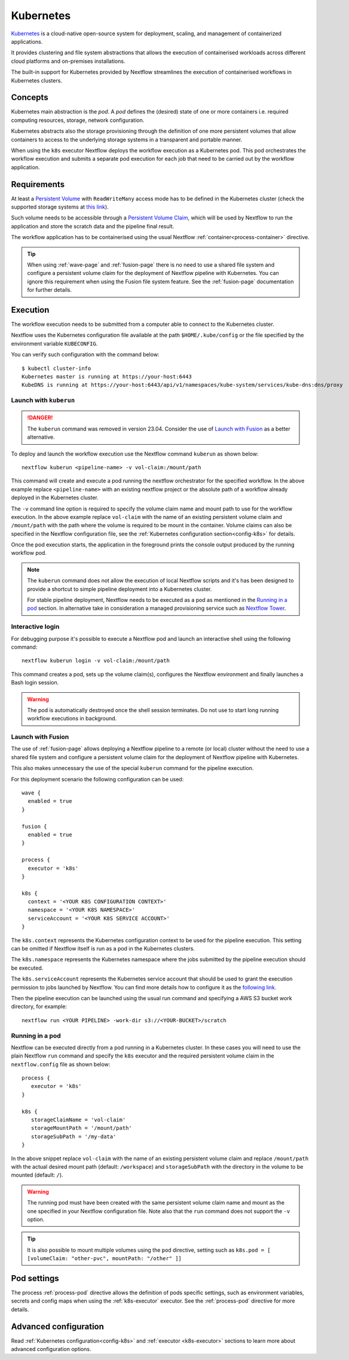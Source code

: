 .. _k8s-page:

**********
Kubernetes
**********

`Kubernetes <https://kubernetes.io/>`_ is a cloud-native open-source system for deployment, scaling, and management of
containerized applications.

It provides clustering and file system abstractions that allows the execution of containerised workloads across
different cloud platforms and on-premises installations.

The built-in support for Kubernetes provided by Nextflow streamlines the execution of containerised workflows in
Kubernetes clusters.


Concepts
========

Kubernetes main abstraction is the `pod`. A `pod` defines the (desired) state of one or more containers i.e. required
computing resources, storage, network configuration.

Kubernetes abstracts also the storage provisioning through the definition of one more persistent volumes that
allow containers to access to the underlying storage systems in a transparent and portable manner.

When using the ``k8s`` executor Nextflow deploys the workflow execution as a Kubernetes pod. This pod orchestrates
the workflow execution and submits a separate pod execution for each job that need to be carried out by the workflow
application.

.. image:: images/nextflow-k8s-min.png


Requirements
============

At least a `Persistent Volume <https://kubernetes.io/docs/concepts/storage/persistent-volumes/#persistent-volumes>`_ with
``ReadWriteMany`` access mode has to be defined in the Kubernetes cluster (check the supported storage systems
at `this link <https://kubernetes.io/docs/concepts/storage/persistent-volumes/#access-modes>`_).

Such volume needs to be accessible through a
`Persistent Volume Claim <https://kubernetes.io/docs/concepts/storage/persistent-volumes/#persistentvolumeclaims>`_, which
will be used by Nextflow to run the application and store the scratch data and the pipeline final result.

The workflow application has to be containerised using the usual Nextflow :ref:`container<process-container>` directive.

.. tip::
  When using :ref:`wave-page` and :ref:`fusion-page` there is no need to use a shared file system and configure
  a persistent volume claim for the deployment of Nextflow pipeline with Kubernetes.
  You can ignore this requirement when using the Fusion file system feature. See the :ref:`fusion-page` documentation
  for further details.

Execution
=========

The workflow execution needs to be submitted from a computer able to connect to the Kubernetes cluster.

Nextflow uses the Kubernetes configuration file available at the path ``$HOME/.kube/config`` or the file specified
by the environment variable ``KUBECONFIG``.

You can verify such configuration with the command below::

    $ kubectl cluster-info
    Kubernetes master is running at https://your-host:6443
    KubeDNS is running at https://your-host:6443/api/v1/namespaces/kube-system/services/kube-dns:dns/proxy


Launch with ``kuberun``
-----------------------

.. danger::
  The ``kuberun`` command was removed in version 23.04. Consider the use of `Launch with Fusion`_ as a better alternative.

To deploy and launch the workflow execution use the Nextflow command ``kuberun`` as shown below::

    nextflow kuberun <pipeline-name> -v vol-claim:/mount/path


This command will create and execute a pod running the nextflow orchestrator for the specified workflow.
In the above example replace ``<pipeline-name>`` with an existing nextflow project or the absolute path
of a workflow already deployed in the Kubernetes cluster.

The ``-v`` command line option is required to specify the volume claim name and mount path to use for the workflow
execution. In the above example replace ``vol-claim`` with the name of an existing persistent volume claim and
``/mount/path`` with the path where the volume is required to be mount in the container. Volume claims can also be
specified in the Nextflow configuration file, see the :ref:`Kubernetes configuration section<config-k8s>` for details.

Once the pod execution starts, the application in the foreground prints the console output produced by the running
workflow pod.

.. note::
  The ``kuberun`` command does not allow the execution of local Nextflow scripts and it's has been designed to
  provide a shortcut to simple pipeline deployment into a Kubernetes cluster.

  For stable pipeline deployment, Nextflow needs to be executed as a pod as mentioned in the `Running in a pod`_ section.
  In alternative take in consideration a managed provisioning service such as `Nextflow Tower <https://tower.nf>`_.

Interactive login
-----------------

For debugging purpose it's possible to execute a Nextflow pod and launch an interactive shell using the following command::

   nextflow kuberun login -v vol-claim:/mount/path

This command creates a pod, sets up the volume claim(s), configures the Nextflow environment and finally launches a Bash
login session.

.. warning:: The pod is automatically destroyed once the shell session terminates. Do not use to start long running
  workflow executions in background.


Launch with Fusion
------------------

The use of :ref:`fusion-page` allows deploying a Nextflow pipeline to a remote (or local) cluster without
the need to use a shared file system and configure a persistent volume claim for the deployment of Nextflow
pipeline with Kubernetes.

This also makes unnecessary the use of the special ``kuberun`` command for the pipeline execution.

For this deployment scenario the following configuration can be used::

    wave {
      enabled = true
    }

    fusion {
      enabled = true
    }

    process {
      executor = 'k8s'
    }

    k8s {
      context = '<YOUR K8S CONFIGURATION CONTEXT>'
      namespace = '<YOUR K8S NAMESPACE>'
      serviceAccount = '<YOUR K8S SERVICE ACCOUNT>'
    }


The ``k8s.context`` represents the Kubernetes configuration context to be used for the pipeline execution. This
setting can be omitted if Nextflow itself is run as a pod in the Kubernetes clusters.

The ``k8s.namespace`` represents the Kubernetes namespace where the jobs submitted by the pipeline execution should
be executed.

The ``k8s.serviceAccount`` represents the Kubernetes service account that should be used to grant the execution
permission to jobs launched by Nextflow. You can find more details how to configure it as the `following link <https://github.com/seqeralabs/wave-showcase/tree/master/example8>`_.

Then the pipeline execution can be launched using the usual run command and specifying a AWS S3 bucket work directory,
for example::

    nextflow run <YOUR PIPELINE> -work-dir s3://<YOUR-BUCKET>/scratch


Running in a pod
----------------

Nextflow can be executed directly from a pod running in a
Kubernetes cluster. In these cases you will need to use the plain Nextflow ``run`` command and specify
the ``k8s`` executor and the required persistent volume claim in the ``nextflow.config`` file as shown below::

    process {
       executor = 'k8s'
    }

    k8s {
       storageClaimName = 'vol-claim'
       storageMountPath = '/mount/path'
       storageSubPath = '/my-data'
    }

In the above snippet replace ``vol-claim`` with the name of an existing persistent volume claim and replace
``/mount/path`` with the actual desired mount path (default: ``/workspace``) and ``storageSubPath``
with the directory in the volume to be mounted (default: ``/``).

.. warning:: The running pod must have been created with the same persistent volume claim name and mount as the
    one specified in your Nextflow configuration file.
    Note also that the ``run`` command does not support the ``-v`` option.

.. tip:: It is also possible to mount multiple volumes using the ``pod`` directive, setting such as ``k8s.pod = [ [volumeClaim: "other-pvc", mountPath: "/other" ]]``

Pod settings
============

The process :ref:`process-pod` directive allows the definition of pods specific settings, such as environment variables,
secrets and config maps when using the :ref:`k8s-executor` executor. See the :ref:`process-pod` directive for more details.

Advanced configuration
======================

Read :ref:`Kubernetes configuration<config-k8s>` and :ref:`executor <k8s-executor>` sections to learn more
about advanced configuration options.
